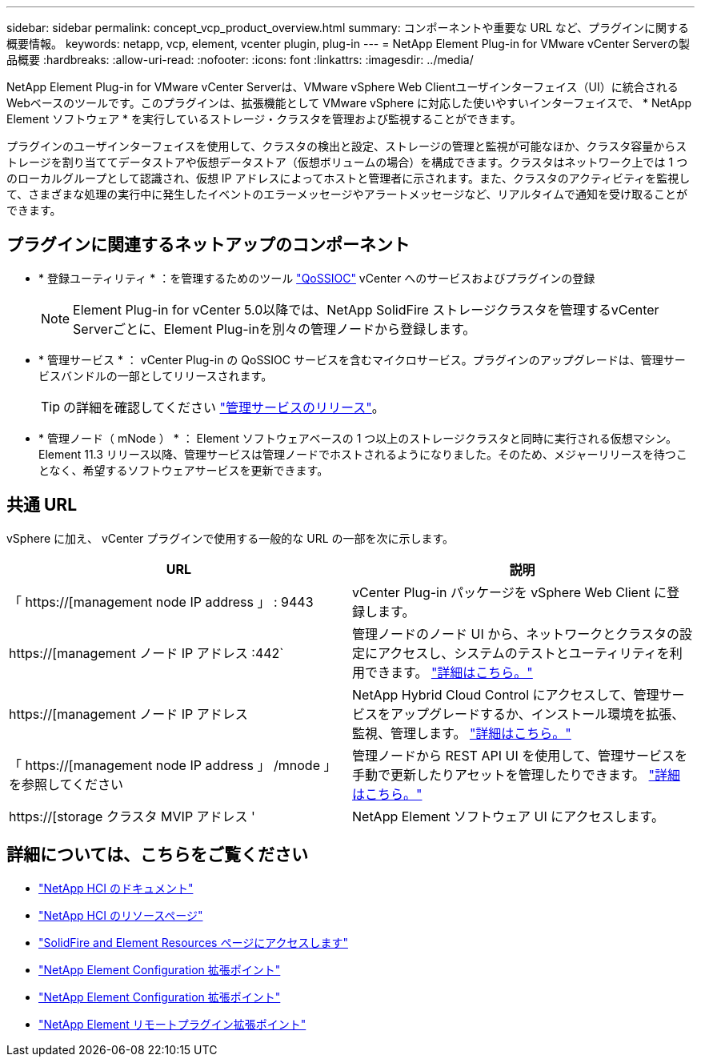 ---
sidebar: sidebar 
permalink: concept_vcp_product_overview.html 
summary: コンポーネントや重要な URL など、プラグインに関する概要情報。 
keywords: netapp, vcp, element, vcenter plugin, plug-in 
---
= NetApp Element Plug-in for VMware vCenter Serverの製品概要
:hardbreaks:
:allow-uri-read: 
:nofooter: 
:icons: font
:linkattrs: 
:imagesdir: ../media/


[role="lead"]
NetApp Element Plug-in for VMware vCenter Serverは、VMware vSphere Web Clientユーザインターフェイス（UI）に統合されるWebベースのツールです。このプラグインは、拡張機能として VMware vSphere に対応した使いやすいインターフェイスで、 * NetApp Element ソフトウェア * を実行しているストレージ・クラスタを管理および監視することができます。

プラグインのユーザインターフェイスを使用して、クラスタの検出と設定、ストレージの管理と監視が可能なほか、クラスタ容量からストレージを割り当ててデータストアや仮想データストア（仮想ボリュームの場合）を構成できます。クラスタはネットワーク上では 1 つのローカルグループとして認識され、仮想 IP アドレスによってホストと管理者に示されます。また、クラスタのアクティビティを監視して、さまざまな処理の実行中に発生したイベントのエラーメッセージやアラートメッセージなど、リアルタイムで通知を受け取ることができます。



== プラグインに関連するネットアップのコンポーネント

* * 登録ユーティリティ * ：を管理するためのツール link:vcp_concept_qossioc.html["QoSSIOC"] vCenter へのサービスおよびプラグインの登録
+

NOTE: Element Plug-in for vCenter 5.0以降では、NetApp SolidFire ストレージクラスタを管理するvCenter Serverごとに、Element Plug-inを別々の管理ノードから登録します。

* * 管理サービス * ： vCenter Plug-in の QoSSIOC サービスを含むマイクロサービス。プラグインのアップグレードは、管理サービスバンドルの一部としてリリースされます。
+

TIP: の詳細を確認してください link:https://kb.netapp.com/Advice_and_Troubleshooting/Data_Storage_Software/Management_services_for_Element_Software_and_NetApp_HCI/Management_Services_Release_Notes["管理サービスのリリース"^]。

* * 管理ノード（ mNode ） * ： Element ソフトウェアベースの 1 つ以上のストレージクラスタと同時に実行される仮想マシン。Element 11.3 リリース以降、管理サービスは管理ノードでホストされるようになりました。そのため、メジャーリリースを待つことなく、希望するソフトウェアサービスを更新できます。




== 共通 URL

vSphere に加え、 vCenter プラグインで使用する一般的な URL の一部を次に示します。

[cols="2*"]
|===
| URL | 説明 


| 「 https://[management node IP address 」 : 9443 | vCenter Plug-in パッケージを vSphere Web Client に登録します。 


| https://[management ノード IP アドレス :442` | 管理ノードのノード UI から、ネットワークとクラスタの設定にアクセスし、システムのテストとユーティリティを利用できます。 https://docs.netapp.com/us-en/hci/docs/task_mnode_access_ui.html["詳細はこちら。"^] 


| https://[management ノード IP アドレス | NetApp Hybrid Cloud Control にアクセスして、管理サービスをアップグレードするか、インストール環境を拡張、監視、管理します。 https://docs.netapp.com/us-en/hci/docs/task_hci_getstarted.html["詳細はこちら。"^] 


| 「 https://[management node IP address 」 /mnode 」を参照してください | 管理ノードから REST API UI を使用して、管理サービスを手動で更新したりアセットを管理したりできます。 https://docs.netapp.com/us-en/hci/docs/task_mnode_access_ui.html["詳細はこちら。"^] 


| https://[storage クラスタ MVIP アドレス ' | NetApp Element ソフトウェア UI にアクセスします。 
|===


== 詳細については、こちらをご覧ください

* https://docs.netapp.com/us-en/hci/index.html["NetApp HCI のドキュメント"^]
* http://mysupport.netapp.com/hci/resources["NetApp HCI のリソースページ"^]
* https://www.netapp.com/data-storage/solidfire/documentation["SolidFire and Element Resources ページにアクセスします"^]
* link:vcp_concept_config_extension_point.html["NetApp Element Configuration 拡張ポイント"]
* link:vcp_concept_management_extension_point.html["NetApp Element Configuration 拡張ポイント"]
* link:vcp_concept_remote_plugin_extension_point.html["NetApp Element リモートプラグイン拡張ポイント"]

